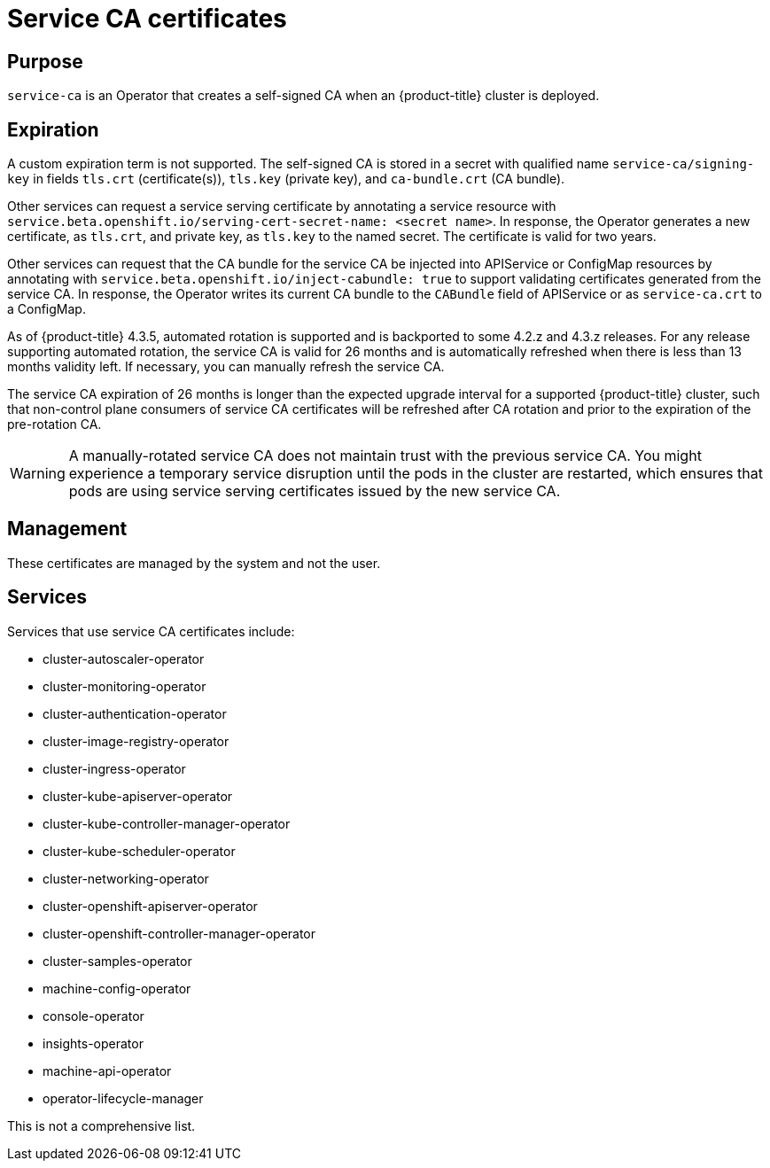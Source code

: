 // Module included in the following assemblies:
//
// * security/certificate-types-descriptions.adoc

[id="service-ca-certificates_{context}"]
= Service CA certificates

[discrete]
== Purpose

[role="_abstract"]
`service-ca` is an Operator that creates a self-signed CA when an
{product-title} cluster is deployed.

[discrete]
== Expiration

A custom expiration term is not supported. The self-signed CA is stored in a
secret with qualified name `service-ca/signing-key` in fields `tls.crt`
(certificate(s)), `tls.key` (private key), and `ca-bundle.crt` (CA bundle).

Other services can request a service serving certificate by annotating a
service resource with `service.beta.openshift.io/serving-cert-secret-name:
<secret name>`. In response, the Operator generates a new certificate, as
`tls.crt`, and private key, as `tls.key` to the named secret. The certificate
is valid for two years.

Other services can request that the CA bundle for the service CA be injected
into APIService or ConfigMap resources by annotating with
`service.beta.openshift.io/inject-cabundle: true` to support validating
certificates generated from the service CA. In response, the Operator writes its
current CA bundle to the `CABundle` field of APIService or as `service-ca.crt`
to a ConfigMap.

As of {product-title} 4.3.5, automated rotation is supported and is backported
to some 4.2.z and 4.3.z releases. For any release supporting automated rotation,
the service CA is valid for 26 months and is automatically refreshed when there
is less than 13 months validity left. If necessary, you can manually refresh
the service CA.

The service CA expiration of 26 months is longer than the expected upgrade
interval for a supported {product-title} cluster, such that non-control plane
consumers of service CA certificates will be refreshed after CA rotation and
prior to the expiration of the pre-rotation CA.

[WARNING]
====
A manually-rotated service CA does not maintain trust with the previous service
CA. You might experience a temporary service disruption until the pods in the
cluster are restarted, which ensures that pods are using service serving
certificates issued by the new service CA.
====

[discrete]
== Management

These certificates are managed by the system and not the user.

[discrete]
== Services

Services that use service CA certificates include:

* cluster-autoscaler-operator
* cluster-monitoring-operator
* cluster-authentication-operator
* cluster-image-registry-operator
* cluster-ingress-operator
* cluster-kube-apiserver-operator
* cluster-kube-controller-manager-operator
* cluster-kube-scheduler-operator
* cluster-networking-operator
* cluster-openshift-apiserver-operator
* cluster-openshift-controller-manager-operator
* cluster-samples-operator
* machine-config-operator
* console-operator
* insights-operator
* machine-api-operator
* operator-lifecycle-manager

This is not a comprehensive list.
